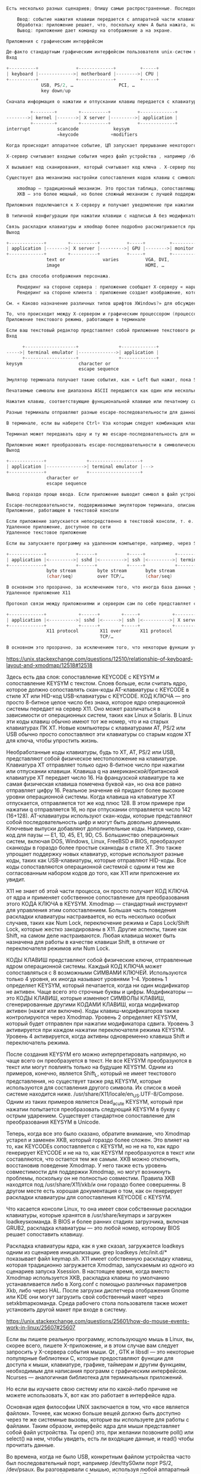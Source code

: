 #+BEGIN_SRC c

Есть несколько разных сценариев; Опишу самые распространенные. Последовательные макроскопические события:

    Ввод: событие нажатия клавиши передается с аппаратной части клавиатуры в приложение.
    Обработка: приложение решает, что, поскольку ключ A была нажата, на ней должен отображаться символ a.
    Вывод: приложение дает команду на отображение a на экране.

Приложения с графическим интерфейсом

Де-факто стандартным графическим интерфейсом пользователя unix-систем является система X Window , часто называемая X11, поскольку она стабилизируется на 11-й версии своего основного протокола между приложениями и сервером отображения. Программа, называемая X-сервером, находится между ядром операционной системы и приложениями; он предоставляет такие услуги, как отображение окон на экране и передачу нажатий клавиш окну, находящемуся в фокусе.
Вход

+----------+              +-------------+         +-----+
| keyboard |------------->| motherboard |-------->| CPU |
+----------+              +-------------+         +-----+
             USB, PS/2, …                 PCI, …
             key down/up

Сначала информация о нажатии и отпускании клавиш передается с клавиатуры на компьютер и внутрь компьютера. Детали зависят от типа оборудования. Я не буду больше останавливаться на этой части, потому что на этом участке цепочки информация остается одинаковой: была нажата или отпущена определенная клавиша.

         +--------+        +----------+          +-------------+
-------->| kernel |------->| X server |--------->| application |
         +--------+        +----------+          +-------------+
interrupt          scancode             keysym
                   =keycode            +modifiers

Когда происходит аппаратное событие, ЦП запускает прерывание некоторого кода в ядре , которое вызывает выполнение . Этот код определяет, что аппаратное событие представляет собой нажатие или отпускание клавиши с клавиатуры, и записывает код сканирования , идентифицирующий клавишу.

X-сервер считывает входные события через файл устройства , например /dev/input/eventNNNв Linux (где NNN — число). Всякий раз, когда происходит событие, ядро ​​сигнализирует, что с этого устройства есть данные для чтения. Файл устройства передает события нажатия/нажатия клавиш с кодом сканирования, который может совпадать или не совпадать со значением, передаваемым оборудованием (ядро может транслировать код сканирования из значения, зависящего от клавиатуры, в общее значение, а Linux этого не делает). не пересылать повторно коды сканирования, которые ему неизвестны ).

X вызывает код сканирования, который считывает код ключа . X-сервер поддерживает таблицу, которая преобразует коды клавиш в символы клавиш (сокращение от «символ ключа»). Коды клавиш являются числовыми, тогда как символы клавиш представляют собой имена, такие как A, aacute, F1, KP_Add, Control_L, … Символ клавиши может отличаться в зависимости от того, какие клавиши-модификаторы нажаты ( Shift, Ctrl, …).

Существует два механизма настройки сопоставления кодов клавиш с символами клавиш:

    xmodmap — традиционный механизм. Это простая таблица, сопоставляющая коды клавиш со списком символов клавиш (немодифицированные, сдвинутые и т. д.).
    XKB — это более мощный, но более сложный механизм с лучшей поддержкой большего количества модификаторов, в частности, для двуязычной конфигурации и других.

Приложения подключаются к X-серверу и получают уведомление при нажатии клавиши, когда окно этого приложения находится в фокусе. В уведомлении указывается, что определенный символ клавиши был нажат или отпущен, а также какие модификаторы нажаты в данный момент. Вы можете увидеть символы клавиш, запустив программу xevиз терминала. То, что приложение делает с информацией, зависит от него; некоторые приложения имеют настраиваемые привязки клавиш.

В типичной конфигурации при нажатии клавиши с надписью A без модификаторов, это отправляет символ ключа aв приложение; если приложение находится в режиме ввода текста, вставляется символ a.

Связь раскладки клавиатуры и xmodmap более подробно рассматривается при вводе с клавиатуры. Как события мыши работают в Linux? дает обзор ввода с помощью мыши на нижних уровнях.
Выход

+-------------+        +----------+          +-----+         +---------+
| application |------->| X server |---····-->| GPU |-------->| monitor |
+-------------+        +----------+          +-----+         +---------+
               text or              varies          VGA, DVI,
               image                                HDMI, …

Есть два способа отображения персонажа.

    Рендеринг на стороне сервера : приложение сообщает X-серверу « нарисуйте эту строку этим шрифтом в этой позиции ». Шрифт находится на X-сервере.
    Рендеринг на стороне клиента : приложение создает изображение, которое представляет символ в выбранном им шрифте, а затем сообщает X-серверу отобразить это изображение .

См. « Каково назначение различных типов шрифтов XWindows?» для обсуждения рендеринга текста на стороне клиента и сервера в X11.

То, что происходит между X-сервером и графическим процессором (процессором видеокарты), во многом зависит от оборудования. В простых системах X-сервер использует область памяти, называемую фреймбуфером , которую графический процессор выбирает для отображения. Усовершенствованные системы, которые есть на любом ПК или смартфоне 21-го века, позволяют графическому процессору выполнять некоторые операции напрямую для повышения производительности. В конечном итоге графический процессор передает содержимое экрана попиксельно каждую долю секунды на монитор.
Приложение текстового режима, работающее в терминале

Если ваш текстовый редактор представляет собой приложение текстового режима, работающее в терминале, то именно терминал является приложением для целей раздела выше. В этом разделе я объясняю интерфейс между приложением текстового режима и терминалом. Сначала я описываю случай эмулятора терминала , работающего под X11. В чем точная разница между «терминалом», «оболочкой», «tty» и «консолью»? здесь может быть полезна предыстория. Прочитав это, вы, возможно, захотите прочитать гораздо более подробную информацию. Каковы обязанности каждого компонента псевдотерминала (PTY) (программное обеспечение, ведущая сторона, ведомая сторона)?
Вход

      +-------------------+               +-------------+
----->| terminal emulator |-------------->| application |
      +-------------------+               +-------------+
keysym                     character or
                           escape sequence

Эмулятор терминала получает такие события, как « Left был нажат, пока Shiftбыл внизу». Интерфейс между эмулятором терминала и приложением текстового режима представляет собой псевдотерминал (pty) , символьное устройство , передающее байты. Когда эмулятор терминала получает событие нажатия клавиши, он преобразует его в один или несколько байтов, которые приложение может прочитать с устройства pty.

Печатаемые символы вне диапазона ASCII передаются как один или несколько байтов в зависимости от символа и кодировки . Например, в UTF-8 кодировке набора символов Юникода символы в диапазоне ASCII кодируются как одиночные байты, а символы за пределами этого диапазона кодируются как несколько байтов.

Нажатия клавиш, соответствующие функциональной клавише или печатному символу с модификаторами, такими как Ctrl или Altотправляются как escape-последовательность . -символов Escape-последовательности обычно состоят из escape (значение байта 27 = 0x1B = \033, иногда представляемый как ^[ или \e), за которым следует один или несколько печатных символов. Некоторые клавиши или комбинации клавиш имеют соответствующий им управляющий символ в кодировках на основе ASCII (которые сегодня используются практически всеми, включая Unicode): Ctrl+ letter дает значение символа в диапазоне 1–26, Esc это escape-символ, показанный выше, он также аналогичен Ctrl+ [, Tab такой же как Ctrl+ I, Return такой же как Ctrl+ M, и т. д.

Разные терминалы отправляют разные escape-последовательности для данной клавиши или комбинации клавиш. К счастью, обратное неверно: для данной последовательности на практике существует не более одной комбинации клавиш, которую она кодирует. Единственным исключением является символ 127 = 0x7f = \0177 что часто Backspace но иногда Delete.

В терминале, если вы наберете Ctrl+ Vза которым следует комбинация клавиш, это буквально вставляет первый байт escape-последовательности из комбинации клавиш. Поскольку escape-последовательности обычно состоят только из печатных символов после первого, при этом escape-последовательность вставляется буквально. Видите таблицу привязок клавиш? для обсуждения zsh в этом контексте.

Терминал может передавать одну и ту же escape-последовательность для некоторых комбинаций модификаторов (например, многие терминалы передают пробел для обоих Space и Shift+ Space; В xterm есть режим для распознавания комбинаций модификаторов, но терминалы, основанные на популярной библиотеке vte, этого не делают ). Некоторые ключи вообще не передаются, например клавиши-модификаторы или клавиши, запускающие привязку эмулятора терминала (например, команда копирования или вставки).

Приложение может преобразовать escape-последовательности в символические имена ключей, если оно того пожелает.
Выход

+-------------+               +-------------------+
| application |-------------->| terminal emulator |--->
+-------------+               +-------------------+
               character or
               escape sequence

Вывод гораздо проще ввода. Если приложение выводит символ в файл устройства pty, эмулятор терминала отображает его в текущей позиции курсора. (Эмулятор терминала сохраняет положение курсора и прокручивает его, если курсор попадает под нижнюю часть экрана.) Приложение также может выводить escape-последовательности (в основном начиная с ^[ или ^]), чтобы указать терминалу выполнить такие действия, как перемещение курсора, изменение атрибутов текста (цвет, жирный шрифт и т. д.) или стирание части экрана.

Escape-последовательности, поддерживаемые эмулятором терминала, описаны в базе данных termcap или terminfo . Большинство эмуляторов терминала в настоящее время довольно тесно связаны с xterm . См. документацию по переменным LESS_TERMCAP_*? для более подробного обсуждения информационных баз данных о возможностях терминала, а также Как остановить мигание курсора и Могу ли я установить цвета терминала моего локального компьютера так, чтобы они использовали цвета компьютера, к которому я подключаюсь по SSH? для некоторых примеров использования.
Приложение, работающее в текстовой консоли

Если приложение запускается непосредственно в текстовой консоли, т. е. на терминале, предоставляемом ядром, а не в приложении-эмуляторе терминала, применяются те же принципы. Интерфейс между терминалом и приложением по-прежнему представляет собой поток байтов, который передает символы со специальными ключами и командами, закодированными как escape-последовательности.
Удаленное приложение, доступное по сети
Удаленное текстовое приложение

Если вы запускаете программу на удаленном компьютере, например, через SSH , то протокол сетевой связи передает данные на уровне pty.

+-------------+           +------+           +-----+           +----------+
| application |<--------->| sshd |<--------->| ssh |<--------->| terminal |
+-------------+           +------+           +-----+           +----------+
               byte stream        byte stream       byte stream
               (char/seq)         over TCP/…        (char/seq)

В основном это прозрачно, за исключением того, что иногда база данных удаленного терминала может не знать всех возможностей локального терминала.
Удаленное приложение X11

Протокол связи между приложениями и сервером сам по себе представляет собой поток байтов, который можно отправлять по сетевому протоколу, например SSH.

+-------------+            +------+        +-----+            +----------+
| application |<---------->| sshd |<------>| ssh |<---------->| X server |
+-------------+            +------+        +-----+            +----------+
               X11 protocol        X11 over       X11 protocol
                                   TCP/…

В основном это прозрачно, за исключением того, что некоторые функции ускорения, такие как декодирование фильмов и 3D-рендеринг, требующие прямой связи между приложением и дисплеем, недоступны.

#+END_SRC


https://unix.stackexchange.com/questions/12510/relationship-of-keyboard-layout-and-xmodmap/12518#12518



Здесь есть два слоя: сопоставление KEYCODE с KEYSYM и сопоставление KEYSYM с текстом. Слоев больше, если считать ядро, которое должно сопоставлять скан-коды AT-клавиатуры с KEYCODE в стиле XT или HID-код USB-клавиатуры с KEYCODE. КОД КЛЮЧА — это просто 8-битное целое число без знака, которое ядро ​​операционной системы передает на сервер X11. Оно может различаться в зависимости от операционных систем, таких как Linux и Solaris. В Linux эти коды клавиш обычно имеют тот же номер, что и на старых клавиатурах ПК XT. Новые компьютеры с клавиатурами AT, PS/2 или USB обычно просто сопоставляют эти клавиатуры со старым кодом XT для ключа, чтобы упростить жизнь.

Необработанные коды клавиатуры, будь то XT, AT, PS/2 или USB, представляют собой физическое местоположение на клавиатуре. Клавиатура XT отправляет только одно 8-битное число при нажатии или отпускании клавиши. Клавиша q на американской/британской клавиатуре XT передает число 16. На французской клавиатуре та же самая физическая клавиша помечена буквой «а», но она все равно отправляет цифру 16. Реальное значение ей придают более высокие уровни операционной системы. Когда клавиша на клавиатуре XT отпускается, отправляется тот же код плюс 128. В этом примере при нажатии q отправляется 16, но при отпускании отправляется число 142 (16+128). AT-клавиатуры используют скан-коды, которые представляют собой последовательность цифр и могут быть довольно длинными. Ключевые выпуски добавляют дополнительные коды. Например, скан-код для паузы — E1, 1D, 45, E1, 9D, C5. Большинство операционных систем, включая DOS, Windows, Linux, FreeBSD и BIOS, преобразуют сканкоды в гораздо более простые сканкоды в стиле XT. Это также упрощает поддержку новых клавиатур, которые используют разные коды, таких как USB-клавиатуры, которые отправляют HID-коды. Все коды сопоставляются операционной системой с одним и тем же согласованным набором кодов до того, как X11 или приложение их увидит.

X11 не знает об этой части процесса, он просто получает КОД КЛЮЧА от ядра и применяет собственное сопоставление для преобразования этого КОДА КЛЮЧА в KEYSYM. Xmodmap — стандартный инструмент для управления этим сопоставлением. Большая часть поведения раскладки клавиатуры настраивается, но есть несколько особых случаев, таких как Num Lock, переключение режима и Caps Lock/Shift Lock, которые жестко закодированы в X11. Другие аспекты, такие как Shift, на самом деле настраиваются. Любая клавиша может быть назначена для работы в качестве клавиши Shift, в отличие от переключателя режимов или Num Lock.

КОДЫ КЛАВИШ представляют собой физические ключи, отправленные ядром операционной системы. Каждый КОД КЛЮЧА может сопоставляться с 8 возможными СИМВАМИ КЛЮЧЕЙ. Используются только 4 уровня, их иногда называют уровнями 1–4. Уровень 1 определяет KEYSYM, который печатается, когда ни один модификатор не активен. Чаще всего это строчные буквы и цифры. Модификаторы — это КОДЫ КЛАВИШ, которые изменяют СИМВОЛЫ КЛАВИШ, сгенерированные другими КОДАМИ КЛАВИШ, когда модификатор активен (нажат или включен). Коды клавиш-модификаторов также контролируются через Xmodmap. Уровень 2 определяет KEYSYM, который будет отправлен при нажатии модификатора сдвига. Уровень 3 активируется при каждом нажатии переключателя режима KEYSYM. Уровень 4 активируется, когда активны одновременно клавиша Shift и переключатель режима.

После создания KEYSYM его можно интерпретировать напрямую, но чаще всего он преобразуется в текст. Не все KEYSYM преобразуются в текст или могут повлиять только на будущие KEYSYM. Одним из примеров, конечно, является Shift_L, который не имеет текстового представления, но существует также ряд KEYSYM, которые используются для составления другого символа. Их список в моей системе находится ниже. /usr/share/X11/locale/en_US.UTF-8/Compose. Одним из таких примеров является Dead_acute KEYSYM, который при нажатии попытается преобразовать следующий KEYSYM в букву с острым ударением. Существует стандартное сопоставление для преобразования KEYSYM в Unicode.

Теперь, когда все это было сказано, обратите внимание, что Xmodmap устарел и заменен XKB, который гораздо более сложен. Это влияет на то, как KEYCODEs сопоставляется с KEYSYM, но не на то, как ядро ​​генерирует KEYCODE и не на то, как KEYSYM преобразуются в текст или составляются, что остается тем же самым. XKB можно отключить, восстановив поведение Xmodmap. У него также есть уровень совместимости для поддержки Xmodmap, но могут возникнуть проблемы, поскольку он не полностью совместим. Правила XKB находятся под /usr/share/X11/xkb/и они гораздо более совершенны. В другом месте есть хорошая документация о том, как он генерирует раскладки клавиатуры для сопоставления KEYCODE с KEYSYM.

Что касается консоли Linux, то она имеет свои собственные раскладки клавиатуры, которые хранятся в /usr/share/keymaps и загружен loadkeysкоманда. В BIOS и более ранних стадиях загрузчика, включая GRUB2, раскладка клавиатуры — это любой номер, которому BIOS решает сопоставить клавишу.


Раскладка клавиатуры ядра, как я уже сказал, загружается loadkeys одним из сценариев инициализации. grep loadkeys /etc/init.d/* показывает файл keymap.sh. X11 имеет собственную раскладку клавиш, которая традиционно загружается Xmodmap, запускаемым из одного из сценариев запуска Xsession. В настоящее время, когда вместо Xmodmap используется XKB, раскладка клавиш по умолчанию устанавливается либо в Xorg.conf с помощью различных параметров Xkb, либо через HAL. После загрузки диспетчера отображения Gnome или KDE они могут загрузить свой собственный макет через setxkbmapкоманда. Среда рабочего стола пользователя также может установить другой макет при входе в систему.


https://unix.stackexchange.com/questions/25601/how-do-mouse-events-work-in-linux/25607#25607

Если вы пишете реальную программу, использующую мышь в Linux, вы, скорее всего, пишете X-приложение, и в этом случае вам следует запросить у X-сервера события мыши. Qt , GTK и libsdl — это некоторые популярные библиотеки C, которые предоставляют функции для доступа к мыши, клавиатуре, графике, таймерам и другим функциям, необходимым для написания программ с графическим интерфейсом. Ncurses — аналогичная библиотека для терминальных приложений.

Но если вы изучаете свою систему или по какой-либо причине не можете использовать X, вот как это работает в интерфейсе ядра.

Основная идея философии UNIX заключается в том, что «все является файлом». Точнее, как можно больше вещей должно быть доступно через те же системные вызовы, которые вы используете для работы с файлами. Таким образом, интерфейс ядра для мыши представляет собой файл устройства. Ты open() это, при желании позвоните poll() или select() на нем, чтобы увидеть, есть ли входящие данные, и read() чтобы прочитать данные.

Во времена, когда не было USB, конкретным файлом устройства часто был последовательный порт, например /dev/ttyS0или порт PS/2, /dev/psaux. Вы разговаривали с мышью, используя любой аппаратный протокол, встроенный в мышь. В эти дни /dev/input/*Подсистема предпочтительнее, поскольку она обеспечивает унифицированный, независимый от устройства способ обработки множества различных устройств ввода. В частности, /dev/input/mice предоставит вам события от любой мыши, подключенной к вашей системе, и /dev/input/mouseNдаст вам события от конкретной мыши. В большинстве современных дистрибутивов Linux эти файлы создаются динамически при подключении мыши.

Для получения дополнительной информации о том, что именно вы будете читать или записывать в файл устройства мыши, вы можете начать с input/input.txt (https://www.kernel.org/doc/Documentation/input/input.txt) в документации ядра. Обратите особое внимание на разделы 3.2.2 (mousedev) и 3.2.4 (evdev), а также разделы 4 и 5.
